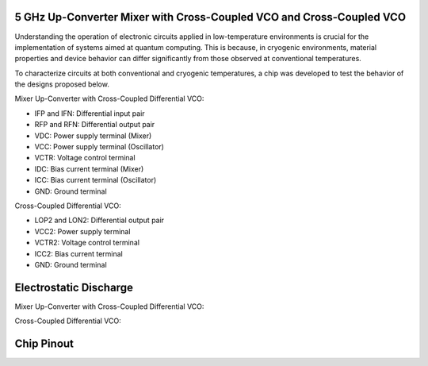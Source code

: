 5 GHz Up-Converter Mixer with Cross-Coupled VCO and Cross-Coupled VCO 
###################################

Understanding the operation of electronic circuits applied in low-temperature environments is crucial for the implementation of systems aimed at quantum computing. This is because, in cryogenic environments, material properties and device behavior can differ significantly from those observed at conventional temperatures.

To characterize circuits at both conventional and cryogenic temperatures, a chip was developed to test the behavior of the designs proposed below.


Mixer Up-Converter with Cross-Coupled Differential VCO:

.. image:: _static/UPCONV.png
    :align: center
    :alt: Schematic Mixer Up-converter
    :width: 1200


- IFP and IFN: Differential input pair
- RFP and RFN: Differential output pair
- VDC: Power supply terminal (Mixer)
- VCC: Power supply terminal (Oscillator)
- VCTR: Voltage control terminal
- IDC: Bias current terminal (Mixer)
- ICC: Bias current terminal (Oscillator)
- GND: Ground terminal




Cross-Coupled Differential VCO:

.. image:: _static/VCO.png
    :align: center
    :alt: Schematic Oscilator
    :width: 800


- LOP2 and LON2: Differential output pair
- VCC2: Power supply terminal
- VCTR2: Voltage control terminal
- ICC2: Bias current terminal
- GND: Ground terminal

Electrostatic Discharge
###########

Mixer Up-Converter with Cross-Coupled Differential VCO:

.. image:: _static/ESDMIX.png
    :align: center
    :alt: Schematic Mixer Up-converter
    :width: 1000

Cross-Coupled Differential VCO:

.. image:: _static/ESDVCO.png
    :align: center
    :alt: Schematic Oscilator
    :width: 800


Chip Pinout
###########

.. image:: _static/Pin.png
    :align: center
    :alt: Chip Pinout
    :width: 800

.. image:: _static/Chip_Layout.png
    :align: center
    :alt: Chip Layout
    :width: 800

